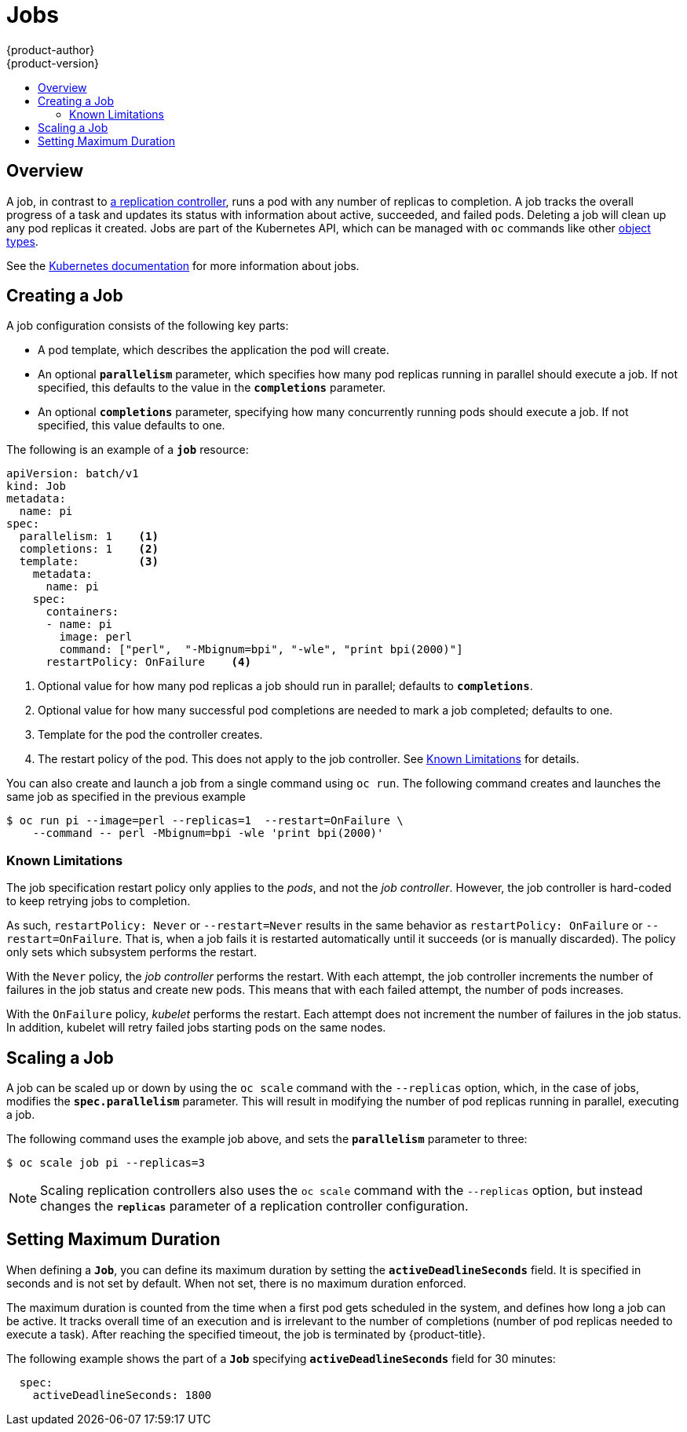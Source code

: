 [[dev-guide-jobs]]
= Jobs
{product-author}
{product-version}
:data-uri:
:icons:
:experimental:
:toc: macro
:toc-title:
:prewrap!:

toc::[]

== Overview
A job, in contrast to
xref:../architecture/core_concepts/deployments.adoc#replication-controllers[a
replication controller], runs a pod with any number of replicas to completion. A
job tracks the overall progress of a task and updates its status with information
about active, succeeded, and failed pods. Deleting a job will clean up any pod
replicas it created. Jobs are part of the Kubernetes API, which can be managed
with `oc` commands like other
xref:../cli_reference/basic_cli_operations.adoc#object-types[object types].

See the http://kubernetes.io/docs/user-guide/jobs/[Kubernetes documentation] for
more information about jobs.

[[creating-a-job]]
== Creating a Job

A job configuration consists of the following key parts:

- A pod template, which describes the application the pod will create.
- An optional `*parallelism*` parameter, which specifies how many pod replicas running in parallel should execute a job. If not specified, this defaults to
the value in the `*completions*` parameter.
- An optional `*completions*` parameter, specifying how many concurrently running pods should execute a job. If not specified, this value defaults to one.

The following is an example of a `*job*` resource:

[source,yaml]
----
apiVersion: batch/v1
kind: Job
metadata:
  name: pi
spec:
  parallelism: 1    <1>
  completions: 1    <2>
  template:         <3>
    metadata:
      name: pi
    spec:
      containers:
      - name: pi
        image: perl
        command: ["perl",  "-Mbignum=bpi", "-wle", "print bpi(2000)"]
      restartPolicy: OnFailure    <4>
----
1. Optional value for how many pod replicas a job should run in parallel; defaults to `*completions*`.
2. Optional value for how many successful pod completions are needed to mark a job completed; defaults to one.
3. Template for the pod the controller creates.
4. The restart policy of the pod. This does not apply to the job controller. See xref:creating-a-job-known-issues[] for details.


You can also create and launch a job from a single command using `oc run`. The following command creates and launches the same job as specified in the previous example

----
$ oc run pi --image=perl --replicas=1  --restart=OnFailure \
    --command -- perl -Mbignum=bpi -wle 'print bpi(2000)' 
----

[[creating-a-job-known-issues]]
=== Known Limitations

The job specification restart policy only applies to the _pods_, and not the _job controller_. However, the job controller is hard-coded to keep retrying jobs to completion. 
 
As such, `restartPolicy: Never` or `--restart=Never` results in the same behavior as `restartPolicy: OnFailure` or `--restart=OnFailure`. That is, when a job fails it is restarted automatically until it succeeds (or is manually discarded). The policy only sets which subsystem performs the restart.
 
With the `Never` policy, the _job controller_ performs the restart. With each attempt, the job controller increments the number of failures in the job status and create new pods. This means that with each failed attempt, the number of pods increases. 
 
With the `OnFailure` policy, _kubelet_ performs the restart. Each attempt does not increment the number of failures in the job status. In addition, kubelet will retry failed jobs starting pods on the same nodes.


[[scaling-a-job]]
== Scaling a Job

A job can be scaled up or down by using the `oc scale` command with the
`--replicas` option, which, in the case of jobs, modifies the
`*spec.parallelism*` parameter. This will result in modifying the number of pod
replicas running in parallel, executing a job.

The following command uses the example job above, and sets the `*parallelism*`
parameter to three:

====
----
$ oc scale job pi --replicas=3
----
====

[NOTE]
Scaling replication controllers also uses the `oc scale` command with the
`--replicas` option, but instead changes the `*replicas*` parameter of a
replication controller configuration.

[[jobs-setting-maximum-duration]]
== Setting Maximum Duration

When defining a `*Job*`, you can define its maximum duration by setting
the `*activeDeadlineSeconds*` field. It is specified in seconds and is not
set by default. When not set, there is no maximum duration enforced.

The maximum duration is counted from the time when a first pod gets scheduled in
the system, and defines how long a job can be active. It tracks overall time of
an execution and is irrelevant to the number of completions (number of pod replicas
needed to execute a task). After reaching the specified timeout, the job is
terminated by {product-title}.

The following example shows the part of a `*Job*` specifying
`*activeDeadlineSeconds*` field for 30 minutes:

====
[source,yaml]
----
  spec:
    activeDeadlineSeconds: 1800
----
====
